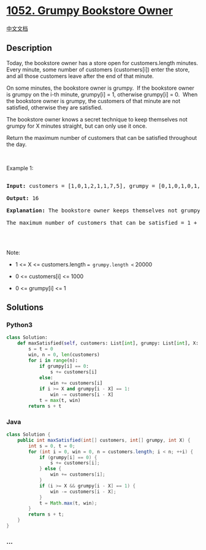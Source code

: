 * [[https://leetcode.com/problems/grumpy-bookstore-owner][1052. Grumpy
Bookstore Owner]]
  :PROPERTIES:
  :CUSTOM_ID: grumpy-bookstore-owner
  :END:
[[./solution/1000-1099/1052.Grumpy Bookstore Owner/README.org][中文文档]]

** Description
   :PROPERTIES:
   :CUSTOM_ID: description
   :END:

#+begin_html
  <p>
#+end_html

Today, the bookstore owner has a store open for customers.length
minutes.  Every minute, some number of customers (customers[i]) enter
the store, and all those customers leave after the end of that minute.

#+begin_html
  </p>
#+end_html

#+begin_html
  <p>
#+end_html

On some minutes, the bookstore owner is grumpy.  If the bookstore owner
is grumpy on the i-th minute, grumpy[i] = 1, otherwise grumpy[i] = 0. 
When the bookstore owner is grumpy, the customers of that minute are not
satisfied, otherwise they are satisfied.

#+begin_html
  </p>
#+end_html

#+begin_html
  <p>
#+end_html

The bookstore owner knows a secret technique to keep themselves not
grumpy for X minutes straight, but can only use it once.

#+begin_html
  </p>
#+end_html

#+begin_html
  <p>
#+end_html

Return the maximum number of customers that can be satisfied throughout
the day.

#+begin_html
  </p>
#+end_html

#+begin_html
  <p>
#+end_html

 

#+begin_html
  </p>
#+end_html

#+begin_html
  <p>
#+end_html

Example 1:

#+begin_html
  </p>
#+end_html

#+begin_html
  <pre>

  <strong>Input: </strong>customers = [1,0,1,2,1,1,7,5], grumpy = [0,1,0,1,0,1,0,1], X = 3

  <strong>Output: </strong>16

  <strong>Explanation:</strong>&nbsp;The bookstore owner keeps themselves&nbsp;not grumpy for the last 3 minutes. 

  The maximum number of customers that can be satisfied = 1 + 1 + 1 + 1 + 7 + 5 = 16.

  </pre>
#+end_html

#+begin_html
  <p>
#+end_html

 

#+begin_html
  </p>
#+end_html

#+begin_html
  <p>
#+end_html

Note:

#+begin_html
  </p>
#+end_html

#+begin_html
  <ul>
#+end_html

#+begin_html
  <li>
#+end_html

1 <= X <= customers.length == grumpy.length <= 20000

#+begin_html
  </li>
#+end_html

#+begin_html
  <li>
#+end_html

0 <= customers[i] <= 1000

#+begin_html
  </li>
#+end_html

#+begin_html
  <li>
#+end_html

0 <= grumpy[i] <= 1

#+begin_html
  </li>
#+end_html

#+begin_html
  </ul>
#+end_html

** Solutions
   :PROPERTIES:
   :CUSTOM_ID: solutions
   :END:

#+begin_html
  <!-- tabs:start -->
#+end_html

*** *Python3*
    :PROPERTIES:
    :CUSTOM_ID: python3
    :END:
#+begin_src python
  class Solution:
      def maxSatisfied(self, customers: List[int], grumpy: List[int], X: int) -> int:
          s = t = 0
          win, n = 0, len(customers)
          for i in range(n):
              if grumpy[i] == 0:
                  s += customers[i]
              else:
                  win += customers[i]
              if i >= X and grumpy[i - X] == 1:
                  win -= customers[i - X]
              t = max(t, win)
          return s + t
#+end_src

*** *Java*
    :PROPERTIES:
    :CUSTOM_ID: java
    :END:
#+begin_src java
  class Solution {
      public int maxSatisfied(int[] customers, int[] grumpy, int X) {
          int s = 0, t = 0;
          for (int i = 0, win = 0, n = customers.length; i < n; ++i) {
              if (grumpy[i] == 0) {
                  s += customers[i];
              } else {
                  win += customers[i];
              }
              if (i >= X && grumpy[i - X] == 1) {
                  win -= customers[i - X];
              }
              t = Math.max(t, win);
          }
          return s + t;
      }
  }
#+end_src

*** *...*
    :PROPERTIES:
    :CUSTOM_ID: section
    :END:
#+begin_example
#+end_example

#+begin_html
  <!-- tabs:end -->
#+end_html
